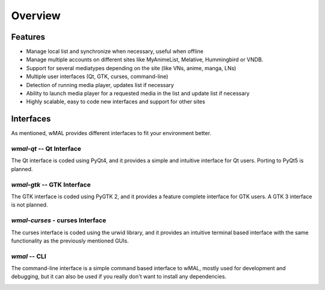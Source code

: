========
Overview
========

Features
========

* Manage local list and synchronize when necessary, useful when offline
* Manage multiple accounts on different sites like MyAnimeList, Melative, Hummingbird or VNDB.
* Support for several mediatypes depending on the site (like VNs, anime, manga, LNs)
* Multiple user interfaces (Qt, GTK, curses, command-line)
* Detection of running media player, updates list if necessary
* Ability to launch media player for a requested media in the list and update list if necessary
* Highly scalable, easy to code new interfaces and support for other sites

Interfaces
==========

As mentioned, wMAL provides different interfaces to fit your environment better.

`wmal-qt` -- Qt Interface
-------------------------
The Qt interface is coded using PyQt4, and it provides a simple and intuitive interface for Qt users.
Porting to PyQt5 is planned.

.. image:: ./images/qt.png

`wmal-gtk` -- GTK Interface
---------------------------
The GTK interface is coded using PyGTK 2, and it provides a feature complete interface for GTK users.
A GTK 3 interface is not planned.

.. image:: ./images/gtk.png

`wmal-curses` - curses Interface
--------------------------------
The curses interface is coded using the urwid library, and it provides an intuitive terminal based interface
with the same functionality as the previously mentioned GUIs.

.. image:: ./images/curses.png

`wmal` -- CLI
-------------
The command-line interface is a simple command based interface to wMAL, mostly used for development and debugging,
but it can also be used if you really don't want to install any dependencies.

.. image:: ./images/cli.png